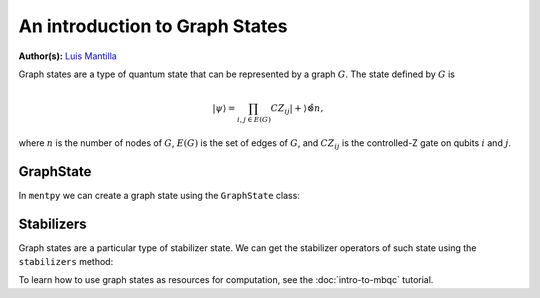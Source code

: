 An introduction to Graph States
===============================

.. meta::
   :description: An introduction to graph states in MentPy
   :keywords: mbqc, measurement-based quantum computation, quantum computing, graph states

**Author(s):** `Luis Mantilla <https://twitter.com/realmantilla>`_

Graph states are a type of quantum state that can be represented by a graph :math:`G`.
The state defined by :math:`G` is 

.. math:: |\psi\rangle = \prod_{i,j \in E(G)} CZ_{ij} |+\rangle\^{\otimes n},

where :math:`n` is the number of nodes of :math:`G`, :math:`E(G)` is the set of edges of :math:`G`, and :math:`CZ_{ij}` is the controlled-Z gate on qubits :math:`i` and :math:`j`.

GraphState
----------

In ``mentpy`` we can create a graph state using the ``GraphState`` class:

.. ipython:: python

    gr = mp.GraphState()
    gr.add_edges_from([(0, 1), (1, 2), (2, 0)])
    print(gr)

Stabilizers
-----------

Graph states are a particular type of stabilizer state. We can get the stabilizer operators of such state using the ``stabilizers`` method:

.. ipython:: python
    :okwarning:
    
    stabs = gr.stabilizers()
    print(stabs)

To learn how to use graph states as resources for computation, see the :doc:`intro-to-mbqc` tutorial.